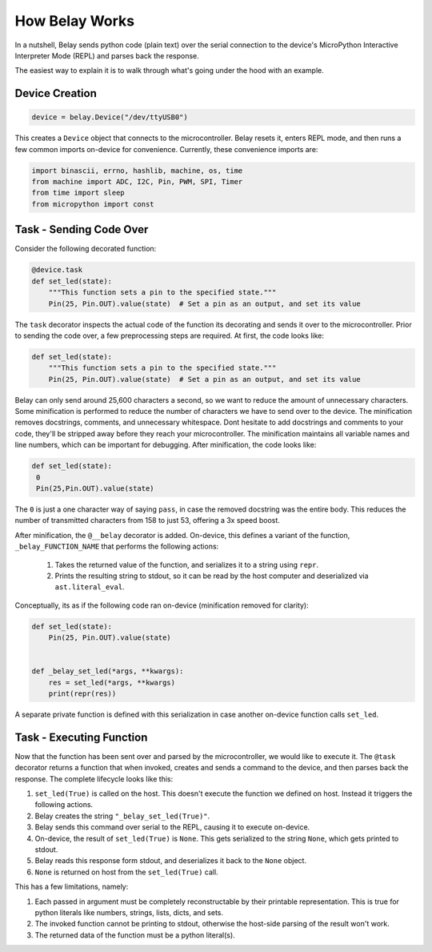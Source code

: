 How Belay Works
===============

In a nutshell, Belay sends python code (plain text) over the serial connection to the
device's MicroPython Interactive Interpreter Mode (REPL) and parses back the response.

The easiest way to explain it is to walk through what's going under the hood with an example.

Device Creation
^^^^^^^^^^^^^^^

.. code-block:: python

   device = belay.Device("/dev/ttyUSB0")

This creates a ``Device`` object that connects to the microcontroller.
Belay resets it, enters REPL mode, and then runs a few common imports on-device for convenience.
Currently, these convenience imports are:

.. code-block:: python

   import binascii, errno, hashlib, machine, os, time
   from machine import ADC, I2C, Pin, PWM, SPI, Timer
   from time import sleep
   from micropython import const


Task - Sending Code Over
^^^^^^^^^^^^^^^^^^^^^^^^

Consider the following decorated function:

.. code-block:: python

   @device.task
   def set_led(state):
       """This function sets a pin to the specified state."""
       Pin(25, Pin.OUT).value(state)  # Set a pin as an output, and set its value

The ``task`` decorator inspects the actual code of the function its decorating and sends it over to the microcontroller.
Prior to sending the code over, a few preprocessing steps are required.
At first, the code looks like:

.. code-block:: python

   def set_led(state):
       """This function sets a pin to the specified state."""
       Pin(25, Pin.OUT).value(state)  # Set a pin as an output, and set its value

Belay can only send around 25,600 characters a second, so we want to reduce the amount of unnecessary characters.
Some minification is performed to reduce the number of characters we have to send over to the device.
The minification removes docstrings, comments, and unnecessary whitespace.
Dont hesitate to add docstrings and comments to your code, they'll be stripped away before they reach your microcontroller.
The minification maintains all variable names and line numbers, which can be important for debugging.
After minification, the code looks like:

.. code-block:: python

   def set_led(state):
    0
    Pin(25,Pin.OUT).value(state)

The ``0`` is just a one character way of saying ``pass``, in case the removed docstring was the entire body.
This reduces the number of transmitted characters from 158 to just 53, offering a 3x speed boost.

After minification, the ``@__belay`` decorator is added. On-device, this defines a variant of the function, ``_belay_FUNCTION_NAME``
that performs the following actions:

 1. Takes the returned value of the function, and serializes it to a string using ``repr``.

 2. Prints the resulting string to stdout, so it can be read by the host computer and deserialized via ``ast.literal_eval``.


Conceptually, its as if the following code ran on-device (minification removed for clarity):

.. code-block:: python

   def set_led(state):
       Pin(25, Pin.OUT).value(state)


   def _belay_set_led(*args, **kwargs):
       res = set_led(*args, **kwargs)
       print(repr(res))

A separate private function is defined with this serialization in case another on-device function calls ``set_led``.


Task - Executing Function
^^^^^^^^^^^^^^^^^^^^^^^^^

Now that the function has been sent over and parsed by the microcontroller, we would like to execute it.
The ``@task`` decorator returns a function that when invoked, creates and sends a command to the device,
and then parses back the response. The complete lifecycle looks like this:

1. ``set_led(True)`` is called on the host. This doesn't execute the function we defined on host. Instead it triggers the following actions.

2. Belay creates the string ``"_belay_set_led(True)"``.

3. Belay sends this command over serial to the REPL, causing it to execute on-device.

4. On-device, the result of ``set_led(True)`` is ``None``. This gets serialized to the string ``None``, which gets printed to stdout.

5. Belay reads this response form stdout, and deserializes it back to the ``None`` object.

6. ``None`` is returned on host from the ``set_led(True)`` call.

This has a few limitations, namely:

1. Each passed in argument must be completely reconstructable by their printable representation. This is true for python literals like numbers, strings, lists, dicts, and sets.

2. The invoked function cannot be printing to stdout, otherwise the host-side parsing of the result won't work.

3. The returned data of the function must be a python literal(s).

